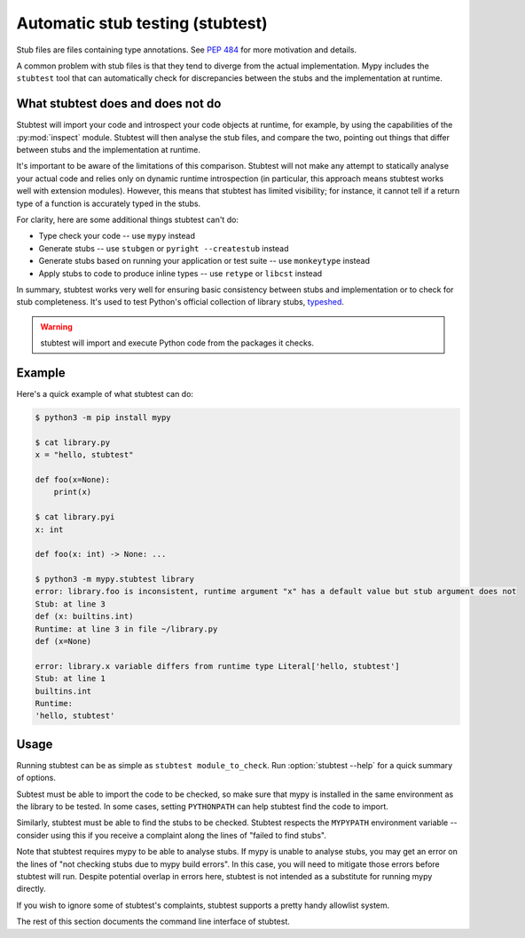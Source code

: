 .. _stubtest:

.. program:: stubtest

Automatic stub testing (stubtest)
=================================

Stub files are files containing type annotations. See
`PEP 484 <https://www.python.org/dev/peps/pep-0484/#stub-files>`_
for more motivation and details.

A common problem with stub files is that they tend to diverge from the
actual implementation. Mypy includes the ``stubtest`` tool that can
automatically check for discrepancies between the stubs and the
implementation at runtime.

What stubtest does and does not do
**********************************

Stubtest will import your code and introspect your code objects at runtime, for
example, by using the capabilities of the :py:mod:`inspect` module. Stubtest
will then analyse the stub files, and compare the two, pointing out things that
differ between stubs and the implementation at runtime.

It's important to be aware of the limitations of this comparison. Stubtest will
not make any attempt to statically analyse your actual code and relies only on
dynamic runtime introspection (in particular, this approach means stubtest works
well with extension modules). However, this means that stubtest has limited
visibility; for instance, it cannot tell if a return type of a function is
accurately typed in the stubs.

For clarity, here are some additional things stubtest can't do:

* Type check your code -- use ``mypy`` instead
* Generate stubs -- use ``stubgen`` or ``pyright --createstub`` instead
* Generate stubs based on running your application or test suite -- use ``monkeytype`` instead
* Apply stubs to code to produce inline types -- use ``retype`` or ``libcst`` instead

In summary, stubtest works very well for ensuring basic consistency between
stubs and implementation or to check for stub completeness. It's used to
test Python's official collection of library stubs,
`typeshed <https://github.com/python/typeshed>`_.

.. warning::
    
    stubtest will import and execute Python code from the packages it checks.

Example
*******

Here's a quick example of what stubtest can do:

.. code-block:: shell

    $ python3 -m pip install mypy

    $ cat library.py
    x = "hello, stubtest"

    def foo(x=None):
        print(x)

    $ cat library.pyi
    x: int

    def foo(x: int) -> None: ...

    $ python3 -m mypy.stubtest library
    error: library.foo is inconsistent, runtime argument "x" has a default value but stub argument does not
    Stub: at line 3
    def (x: builtins.int)
    Runtime: at line 3 in file ~/library.py
    def (x=None)

    error: library.x variable differs from runtime type Literal['hello, stubtest']
    Stub: at line 1
    builtins.int
    Runtime:
    'hello, stubtest'


Usage
*****

Running stubtest can be as simple as ``stubtest module_to_check``.
Run :option:`stubtest --help` for a quick summary of options.

Subtest must be able to import the code to be checked, so make sure that mypy
is installed in the same environment as the library to be tested. In some
cases, setting ``PYTHONPATH`` can help stubtest find the code to import.

Similarly, stubtest must be able to find the stubs to be checked. Stubtest
respects the ``MYPYPATH`` environment variable -- consider using this if you
receive a complaint along the lines of "failed to find stubs".

Note that stubtest requires mypy to be able to analyse stubs. If mypy is unable
to analyse stubs, you may get an error on the lines of "not checking stubs due
to mypy build errors". In this case, you will need to mitigate those errors
before stubtest will run. Despite potential overlap in errors here, stubtest is
not intended as a substitute for running mypy directly.

If you wish to ignore some of stubtest's complaints, stubtest supports a
pretty handy allowlist system.

The rest of this section documents the command line interface of stubtest.

.. option:: --concise

    Makes stubtest's output more concise, one line per error

.. option:: --ignore-missing-stub

    Ignore errors for stub missing things that are present at runtime

.. option:: --ignore-positional-only

    Ignore errors for whether an argument should or shouldn't be positional-only

.. option:: --allowlist FILE

    Use file as an allowlist. Can be passed multiple times to combine multiple
    allowlists. Allowlists can be created with --generate-allowlist. Allowlists
    support regular expressions.

.. option:: --generate-allowlist

    Print an allowlist (to stdout) to be used with --allowlist

.. option:: --ignore-unused-allowlist

    Ignore unused allowlist entries

.. option:: --mypy-config-file FILE

    Use specified mypy config file to determine mypy plugins and mypy path

.. option:: --custom-typeshed-dir DIR

    Use the custom typeshed in DIR

.. option:: --check-typeshed

    Check all stdlib modules in typeshed

.. option:: --help

    Show a help message :-)
